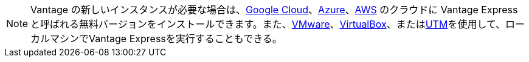 NOTE: Vantage の新しいインスタンスが必要な場合は、xref:ROOT:vantage.express.gcp.adoc[Google Cloud]、xref:ROOT:run-vantage-express-on-microsoft-azure.adoc[Azure]、xref:ROOT:run-vantage-express-on-aws.adoc[AWS] のクラウドに Vantage Express と呼ばれる無料バージョンをインストールできます。また、xref:ROOT:getting.started.vmware.adoc[VMware]、xref:ROOT:getting.started.vbox.adoc[VirtualBox]、またはxref:ROOT:getting.started.utm.adoc[UTM]を使用して、ローカルマシンでVantage Expressを実行することもできる。
